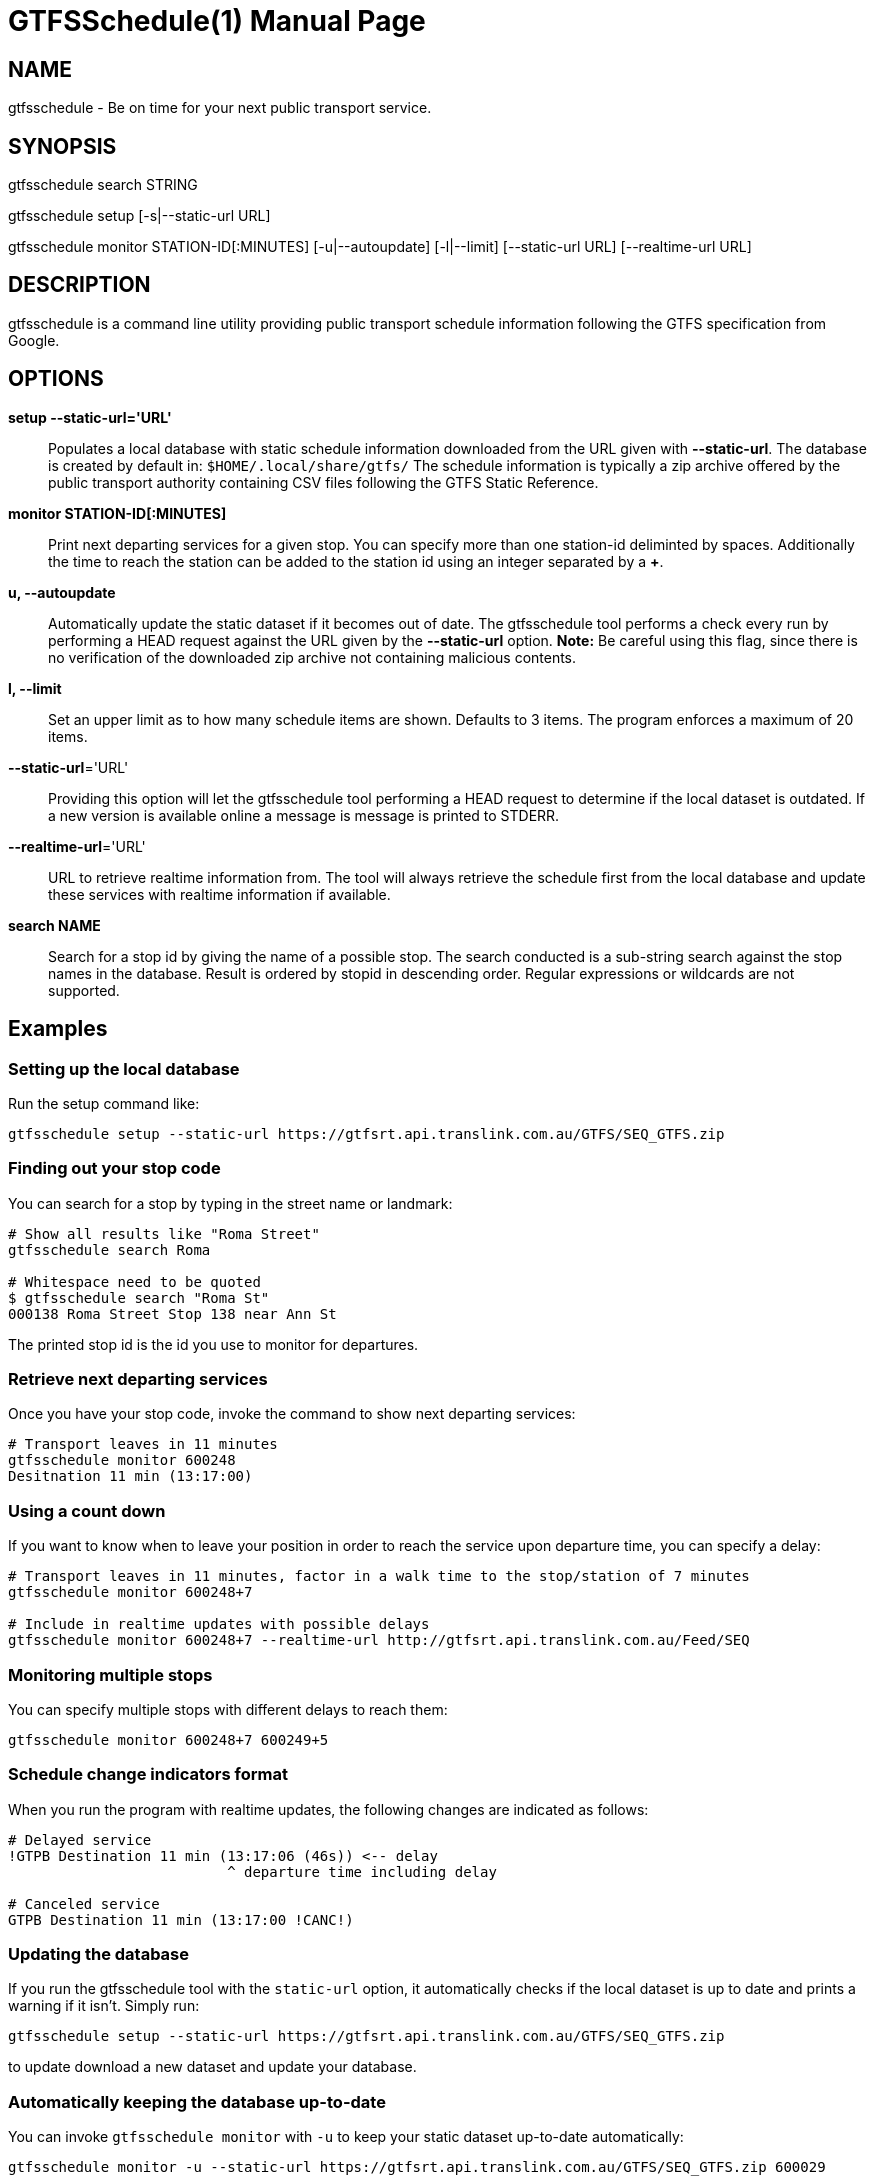 = GTFSSchedule(1)
:doctype: manpage
:author: Róman Joost
:email: roman@bromeco.de

== NAME

gtfsschedule - Be on time for your next public transport service.

== SYNOPSIS

gtfsschedule search STRING

gtfsschedule setup [-s|--static-url URL]

gtfsschedule monitor STATION-ID[:MINUTES]
             [-u|--autoupdate]
             [-l|--limit]
             [--static-url URL]
             [--realtime-url URL]

== DESCRIPTION

gtfsschedule is a command line utility providing public transport schedule
information following the GTFS specification from Google.

== OPTIONS

*setup --static-url='URL'*:: Populates a local database with static schedule
information downloaded from the URL given with *--static-url*. The database is
created by default in: `$HOME/.local/share/gtfs/` The schedule information is
typically a zip archive offered by the public transport authority containing CSV
files following the GTFS Static Reference.

*monitor STATION-ID[:MINUTES]*:: Print next departing services for a given stop.
 You can specify more than one station-id deliminted by spaces. Additionally the
 time to reach the station can be added to the station id using an integer
 separated by a *+*.

*u, --autoupdate*:: Automatically update the static dataset if it becomes out of
 date. The gtfsschedule tool performs a check every run by performing a HEAD
 request against the URL given by the *--static-url* option. *Note:* Be careful
 using this flag, since there is no verification of the downloaded zip archive
 not containing malicious contents.

*l, --limit*:: Set an upper limit as to how many schedule items are shown.
 Defaults to 3 items. The program enforces a maximum of 20 items.

*--static-url*='URL':: Providing this option will let the gtfsschedule tool
   performing a HEAD request to determine if the local dataset is outdated. If a
   new version is available online a message is message is printed to STDERR.

*--realtime-url*='URL':: URL to retrieve realtime information from. The tool
   will always retrieve the schedule first from the local database and update
   these services with realtime information if available.

*search NAME*:: Search for a stop id by giving the name of a possible stop. The
 search conducted is a sub-string search against the stop names in the database.
 Result is ordered by stopid in descending order. Regular expressions or
 wildcards are not supported.

== Examples

=== Setting up the local database

Run the setup command like:

----
gtfsschedule setup --static-url https://gtfsrt.api.translink.com.au/GTFS/SEQ_GTFS.zip
----

=== Finding out your stop code

You can search for a stop by typing in the street name or landmark:

[source, bash]
----
# Show all results like "Roma Street"
gtfsschedule search Roma

# Whitespace need to be quoted
$ gtfsschedule search "Roma St"
000138 Roma Street Stop 138 near Ann St
----
The printed stop id is the id you use to monitor for departures.

=== Retrieve next departing services

Once you have your stop code, invoke the command to show next departing
services:

[source, bash]
----
# Transport leaves in 11 minutes
gtfsschedule monitor 600248
Desitnation 11 min (13:17:00)
----

=== Using a count down

If you want to know when to leave your position in order to reach the
service upon departure time, you can specify a delay:

[source, bash]
----
# Transport leaves in 11 minutes, factor in a walk time to the stop/station of 7 minutes
gtfsschedule monitor 600248+7

# Include in realtime updates with possible delays
gtfsschedule monitor 600248+7 --realtime-url http://gtfsrt.api.translink.com.au/Feed/SEQ
----

=== Monitoring multiple stops

You can specify multiple stops with different delays to reach them:

[source, bash]
----
gtfsschedule monitor 600248+7 600249+5
----

=== Schedule change indicators format

When you run the program with realtime updates, the following changes are
indicated as follows:

[source, bash]
----
# Delayed service
!GTPB Destination 11 min (13:17:06 (46s)) <-- delay
                          ^ departure time including delay

# Canceled service
GTPB Destination 11 min (13:17:00 !CANC!)
----

=== Updating the database

If you run the gtfsschedule tool with the `static-url` option, it
automatically checks if the local dataset is up to date and prints a
warning if it isn't. Simply run:

----
gtfsschedule setup --static-url https://gtfsrt.api.translink.com.au/GTFS/SEQ_GTFS.zip
----

to update download a new dataset and update your database.

=== Automatically keeping the database up-to-date

You can invoke `gtfsschedule monitor` with `-u` to keep your static
dataset up-to-date automatically:

----
gtfsschedule monitor -u --static-url https://gtfsrt.api.translink.com.au/GTFS/SEQ_GTFS.zip 600029
----

== Notes

Even though the *gtfsschedule* program supports to receive feed updates or
download the GTFS dataset from any arbitrary URL it is currently not tested and
might not work. Feedback is welcome.

== Configuration

A configuration file helps with making the use of the command line tool easier,
especially if you're always receiving updates from the same API and the dataset
from the same URL. The command line options and arguments have precedence over
the configuration file however.

The configuration file should be placed in `~/.conf/gtfs/config.cfg`, should
define one section *default* and supports setting the URLs to the realtime API
and the static dataset. For example, for Brisbane the config file would look:

[source, ini]
----
[default]
static-url = https://gtfsrt.api.translink.com.au/GTFS/SEQ_GTFS.zip
realtime-url = http://gtfsrt.api.translink.com.au/Feed/SEQ
----

The format of the configuration file is documented here:
https://hackage.haskell.org/package/ini/docs/Data-Ini.html

Note: I have not tested how well the support works with other GTFS feed APIs
than Translink (QR) provides. Feedback is very welcome.

== Status monitor examples

Xmobar:

----
Run Com "gtfsschedule" ["monitor", "600248"] "gtfs" 600
----

Poor mans statusbar with `watch`. Use a terminal window and:

----
watch -n 60 "gtfsschedule monitor 600248+7"
----

== Resources

Github: https://github.com/romanofski/gtfsschedule
GTFS specification: https://developers.google.com/transit/
